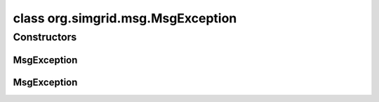 class org.simgrid.msg.MsgException
==================================

.. java:package:: org.simgrid.msg
   :noindex:

.. java:type:: public abstract class MsgException extends Exception

   This exception is an abstract class grouping all MSG-related exceptions

Constructors
------------
MsgException
^^^^^^^^^^^^

.. java:constructor:: public MsgException()
   :outertype: MsgException

   Constructs an \ ``MsgException``\  without a detail message.

MsgException
^^^^^^^^^^^^

.. java:constructor:: public MsgException(String msg)
   :outertype: MsgException

   Constructs an \ ``MsgException``\  with a detail message.

